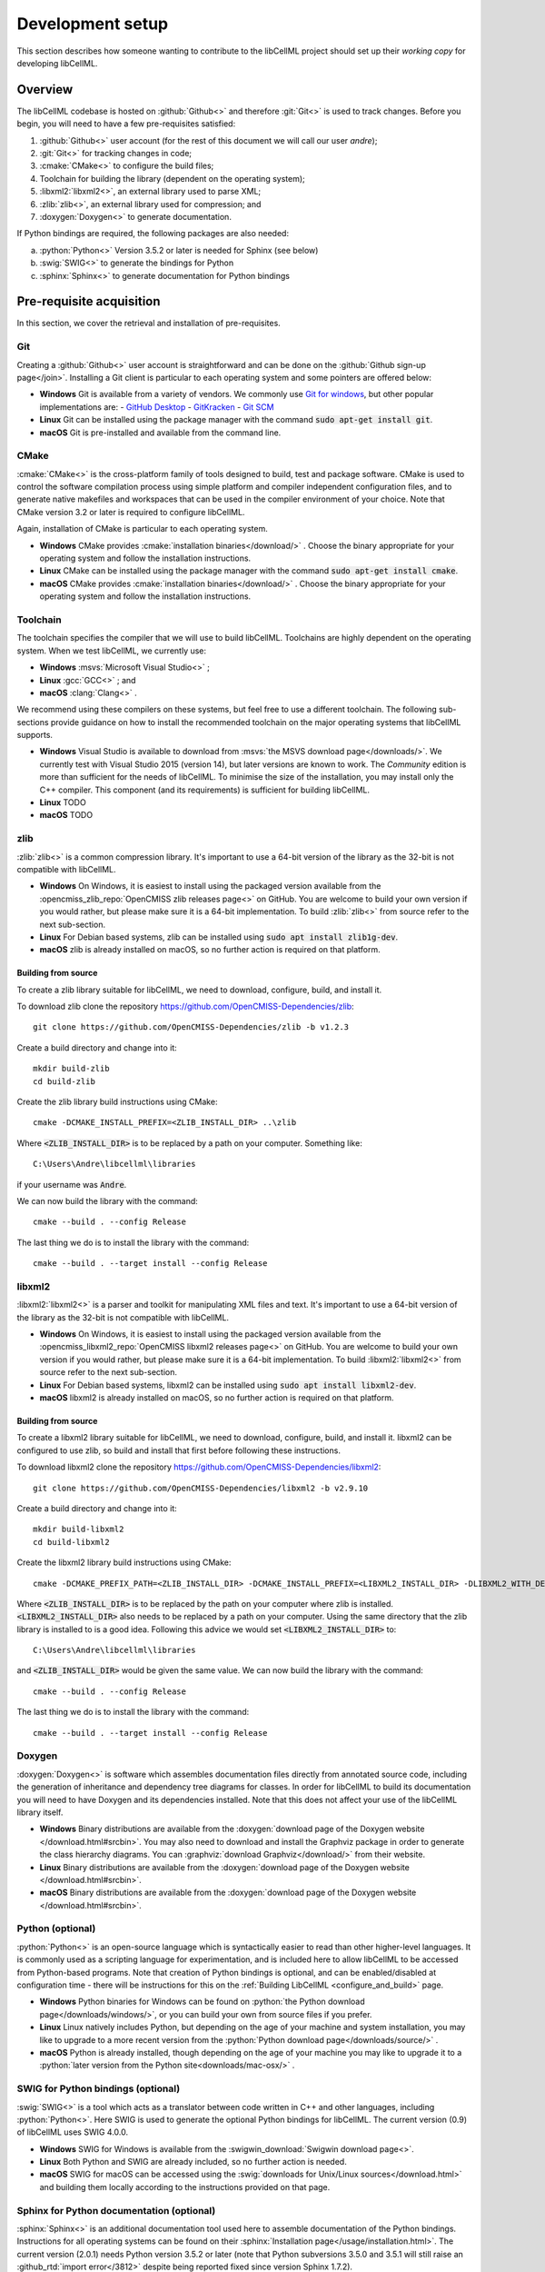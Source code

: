 .. _setup:

=================
Development setup
=================

This section describes how someone wanting to contribute to the libCellML project should set up their *working copy* for developing libCellML.

Overview
========

The libCellML codebase is hosted on :github:`Github<>` and therefore :git:`Git<>` is used to track changes. Before you begin, you will need to have a few pre-requisites satisfied:

.. container:: shortlist

  1. :github:`Github<>` user account (for the rest of this document we will call our user *andre*);
  #. :git:`Git<>` for tracking changes in code;
  #. :cmake:`CMake<>` to configure the build files;
  #. Toolchain for building the library (dependent on the operating system);
  #. :libxml2:`libxml2<>`, an external library used to parse XML;
  #. :zlib:`zlib<>`, an external library used for compression; and
  #. :doxygen:`Doxygen<>` to generate documentation.

If Python bindings are required, the following packages are also needed:

.. container:: shortlist

  a. :python:`Python<>` Version 3.5.2 or later is needed for Sphinx (see below)
  #. :swig:`SWIG<>` to generate the bindings for Python
  #. :sphinx:`Sphinx<>` to generate documentation for Python bindings


Pre-requisite acquisition
=========================

In this section, we cover the retrieval and installation of pre-requisites.

.. _setup_git:

Git
---
Creating a :github:`Github<>` user account is straightforward and can be done on the :github:`Github sign-up page</join>`.
Installing a Git client is particular to each operating system and some pointers are offered below:

- **Windows** Git is available from a variety of vendors.
  We commonly use `Git for windows <http://gitforwindows.org/>`__, but other popular implementations are:
  - `GitHub Desktop <https://desktop.github.com/>`__
  - `GitKracken <https://www.gitkraken.com/>`__
  - `Git SCM <https://git-scm.com/>`__

- **Linux** Git can be installed using the package manager with the command :code:`sudo apt-get install git`.
- **macOS** Git is pre-installed and available from the command line.


.. _setup_cmake:

CMake
-----

:cmake:`CMake<>` is the cross-platform family of tools designed to build, test and package software.
CMake is used to control the software compilation process using simple platform and compiler independent configuration files, and to generate native makefiles and workspaces that can be used in the compiler environment of your choice.
Note that CMake version 3.2 or later is required to configure libCellML.

Again, installation of CMake is particular to each operating system.

- **Windows** CMake provides :cmake:`installation binaries</download/>` .
  Choose the binary appropriate for your operating system and follow the installation instructions.
- **Linux** CMake can be installed using the package manager with the command :code:`sudo apt-get install cmake`.
- **macOS** CMake provides :cmake:`installation binaries</download/>` .
  Choose the binary appropriate for your operating system and follow the installation instructions.


.. _setup_toolchain:

Toolchain
---------

The toolchain specifies the compiler that we will use to build libCellML.
Toolchains are highly dependent on the operating system.
When we test libCellML, we currently use:

- **Windows** :msvs:`Microsoft Visual Studio<>` ;
- **Linux** :gcc:`GCC<>` ; and
- **macOS** :clang:`Clang<>` .

We recommend using these compilers on these systems, but feel free to use a different toolchain.
The following sub-sections provide guidance on how to install the recommended toolchain on the major operating systems that libCellML supports.

- **Windows** Visual Studio is available to download from :msvs:`the MSVS download page</downloads/>`.
  We currently test with Visual Studio 2015 (version 14), but later versions are known to work.
  The *Community* edition is more than sufficient for the needs of libCellML.
  To minimise the size of the installation, you may install only the C++ compiler.
  This component (and its requirements) is sufficient for building libCellML.
- **Linux** TODO
- **macOS** TODO

.. _setup_zlib:

zlib
----

:zlib:`zlib<>` is a common compression library.
It's important to use a 64-bit version of the library as the 32-bit is not compatible with libCellML.

- **Windows** On Windows, it is easiest to install using the packaged version available from the :opencmiss_zlib_repo:`OpenCMISS zlib releases page<>` on GitHub.
  You are welcome to build your own version if you would rather, but please make sure it is a 64-bit implementation.
  To build :zlib:`zlib<>` from source refer to the next sub-section.
- **Linux** For Debian based systems, zlib can be installed using :code:`sudo apt install zlib1g-dev`.
- **macOS** zlib is already installed on macOS, so no further action is required on that platform.

Building from source
++++++++++++++++++++

To create a zlib library suitable for libCellML, we need to download, configure, build, and install it.

To download zlib clone the repository https://github.com/OpenCMISS-Dependencies/zlib::

  git clone https://github.com/OpenCMISS-Dependencies/zlib -b v1.2.3

Create a build directory and change into it::

  mkdir build-zlib
  cd build-zlib

Create the zlib library build instructions using CMake::

  cmake -DCMAKE_INSTALL_PREFIX=<ZLIB_INSTALL_DIR> ..\zlib

Where :code:`<ZLIB_INSTALL_DIR>` is to be replaced by a path on your computer.
Something like::

  C:\Users\Andre\libcellml\libraries

if your username was :code:`Andre`.

We can now build the library with the command::

  cmake --build . --config Release

The last thing we do is to install the library with the command::

  cmake --build . --target install --config Release

.. _setup_libxml2:

libxml2
-------

:libxml2:`libxml2<>` is a parser and toolkit for manipulating XML files and text.
It's important to use a 64-bit version of the library as the 32-bit is not compatible with libCellML.

- **Windows** On Windows, it is easiest to install using the packaged version available from the :opencmiss_libxml2_repo:`OpenCMISS libxml2 releases page<>` on GitHub.
  You are welcome to build your own version if you would rather, but please make sure it is a 64-bit implementation.
  To build :libxml2:`libxml2<>` from source refer to the next sub-section.
- **Linux** For Debian based systems, libxml2 can be installed using :code:`sudo apt install libxml2-dev`.
- **macOS** libxml2 is already installed on macOS, so no further action is required on that platform.

Building from source
++++++++++++++++++++

To create a libxml2 library suitable for libCellML, we need to download, configure, build, and install it.
libxml2 can be configured to use zlib, so build and install that first before following these instructions.

To download libxml2 clone the repository https://github.com/OpenCMISS-Dependencies/libxml2::

  git clone https://github.com/OpenCMISS-Dependencies/libxml2 -b v2.9.10

Create a build directory and change into it::

  mkdir build-libxml2
  cd build-libxml2

Create the libxml2 library build instructions using CMake::

  cmake -DCMAKE_PREFIX_PATH=<ZLIB_INSTALL_DIR> -DCMAKE_INSTALL_PREFIX=<LIBXML2_INSTALL_DIR> -DLIBXML2_WITH_DEBUG=OFF -DLIBXML2_WITH_DOCB=OFF -DLIBXML2_WITH_FTP=OFF -DLIBXML2_WITH_ICONV=OFF -DLIBXML2_WITH_ICU=OFF -DLIBXML2_WITH_LZMA=OFF -DLIBXML2_WITH_MEM_DEBUG=OFF -DLIBXML2_WITH_PROGRAMS=OFF -DLIBXML2_WITH_PYTHON=OFF -DLIBXML2_WITH_RUN_DEBUG=OFF -DLIBXML2_WITH_SAX1=OFF -DLIBXML2_WITH_TESTS=OFF ..\libxml2

Where :code:`<ZLIB_INSTALL_DIR>` is to be replaced by the path on your computer where zlib is installed.
:code:`<LIBXML2_INSTALL_DIR>` also needs to be replaced by a path on your computer.
Using the same directory that the zlib library is installed to is a good idea.
Following this advice we would set :code:`<LIBXML2_INSTALL_DIR>` to::

  C:\Users\Andre\libcellml\libraries

and :code:`<ZLIB_INSTALL_DIR>` would be given the same value.
We can now build the library with the command::

  cmake --build . --config Release

The last thing we do is to install the library with the command::

  cmake --build . --target install --config Release

.. _setup_doxygen:

Doxygen
-------

:doxygen:`Doxygen<>` is software which assembles documentation files directly from annotated source code, including the generation of inheritance and dependency tree diagrams for classes.  
In order for libCellML to build its documentation you will need to have Doxygen and its dependencies installed.  
Note that this does not affect your use of the libCellML library itself. 

- **Windows** Binary distributions are available from the :doxygen:`download page of the Doxygen website </download.html#srcbin>`.
  You may also need to download and install the Graphviz package in order to generate the class hierarchy diagrams.
  You can :graphviz:`download Graphviz</download/>` from their website.
- **Linux** Binary distributions are available from the :doxygen:`download page of the Doxygen website </download.html#srcbin>`.
- **macOS** Binary distributions are available from the :doxygen:`download page of the Doxygen website </download.html#srcbin>`.


.. _setup_python:

Python (optional)
-----------------

:python:`Python<>` is an open-source language which is syntactically easier to read than other higher-level languages.  
It is commonly used as a scripting language for experimentation, and is included here to allow libCellML to be accessed from Python-based programs.  
Note that creation of Python bindings is optional, and can be enabled/disabled at configuration time - there will be instructions for this on the :ref:`Building LibCellML <configure_and_build>` page.

- **Windows** Python binaries for Windows can be found on :python:`the Python download page</downloads/windows/>`, or you can build your own from source files if you prefer. 

- **Linux** Linux natively includes Python, but depending on the age of your machine and system installation, you may like to upgrade to a more recent version from the :python:`Python download page</downloads/source/>` .   

- **macOS** Python is already installed, though depending on the age of your machine you may like to upgrade it to a :python:`later version from the Python site<downloads/mac-osx/>` .

.. _setup_swig:

SWIG for Python bindings (optional)
-----------------------------------

:swig:`SWIG<>` is a tool which acts as a translator between code written in C++ and other languages, including :python:`Python<>`.  
Here SWIG is used to generate the optional Python bindings for libCellML.  
The current version (0.9) of libCellML uses SWIG 4.0.0. 

- **Windows** SWIG for Windows is available from the :swigwin_download:`Swigwin download page<>`.

- **Linux** Both Python and SWIG are already included, so no further action is needed.  

- **macOS** SWIG for macOS can be accessed using the :swig:`downloads for Unix/Linux sources</download.html>` and building them locally according to the instructions provided on that page.

.. _setup_sphinx:

Sphinx for Python documentation (optional)
------------------------------------------

:sphinx:`Sphinx<>` is an additional documentation tool used here to assemble documentation of the Python bindings.  
Instructions for all operating systems can be found on their :sphinx:`Installation page</usage/installation.html>`.
The current version (2.0.1) needs Python version 3.5.2 or later (note that Python subversions 3.5.0 and 3.5.1 will still raise an :github_rtd:`import error</3812>` despite being reported fixed since version Sphinx 1.7.2).  


.. _setup_codebase:

Setting up the codebase
=======================

The remainder of this document assumes that the above pre-requisites have been met, and covers setup from the command line.
If you are using a GUI like :github_desktop:`GitHub Desktop<>` then you will need to adjust the commands accordingly.

The goal here is to get a working copy of source code, tests, and documentation onto your computer so that you can begin development.
To make this happen, you will need to fork the :term:`prime libCellML repository`, make a clone onto your computer, and set up the Git remotes.
In :numref:`repository_setup`, you can see a pictorial representation of what we are aiming to achieve.

.. figure:: ./images/libCellMLProcesses-GitHubRepos.png
   :align: center
   :alt: Setup of Git repositories.
   :name: repository_setup

   How the repositories for development are arranged.

The four steps to getting set up are detailed below.

Forking your own copy
---------------------

Login to Github using your credentials and go to https://github.com/cellml/libCellML.

Use the fork button to create a libCellML repository under your own account, see :numref:`forking_a_repo` for locating this button.

.. figure:: ./images/libCellMLProcesses-GitHubForkButton.png
   :align: center
   :alt: Fork button of libCellML repository.
   :name: forking_a_repo

   Fork button for libCellML repository.

Clone
-----

You now need to clone the libCellML repository to your computer.
You do this by going to your fork (in this example user *andre*'s fork) at https://github.com/andre/libCellML.

.. container:: nb

   Do not try and clone this location!
   Substitute your Github username for *andre*.

On the right hand side of the webpage, on your fork of the repository, you can get the link for cloning the repository to your computer, in our example::

  https://github.com/andre/libCellML.git

Now clone the repository::

  cd <somewhere/you/keep/development/code>
  git clone https://github.com/andre/libCellML.git

Note: again, do not clone this location; substitute your Github username for *andre*.

Set Git remotes
---------------

You now need to setup a read-only remote connection to the :term:`prime libCellML repository`.
Given that you are still in the directory where you cloned the libCellML repository from, do the following::

  cd libCellML
  git remote add prime https://github.com/cellml/libCellML.git
  git config remote.prime.pushurl "You really did not want to do that!"

You have now added a new remote named :code:`prime` and set origin as the default fetch and push location to point at repositories under your control on Github.
Here, :code:`prime` is a reference to the main definitive repository where releases are made from for the libCellML project.
You have also set the :code:`prime` repository as read-only by setting an invalid push URL.

Finally
=======

You are all done and ready to start development, read :ref:`Building <configure_and_build>` on how to build libCellML.
Then, read :ref:`Contribution <contributing>` to get your changes into libCellML's prime repository.
